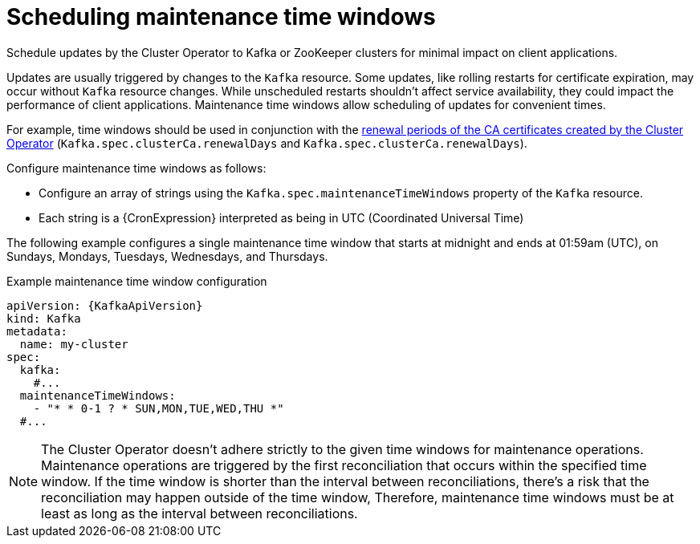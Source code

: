// Module included in the following assemblies:
//
// assembly-maintenance-time-windows.adoc

[id='con-maintenance-time-window-definition-{context}']
= Scheduling maintenance time windows

[role="_abstract"]
Schedule updates by the Cluster Operator to Kafka or ZooKeeper clusters for minimal impact on client applications.

Updates are usually triggered by changes to the `Kafka` resource.
Some updates, like rolling restarts for certificate expiration, may occur without `Kafka` resource changes.
While unscheduled restarts shouldn't affect service availability, they could impact the performance of client applications.
Maintenance time windows allow scheduling of updates for convenient times.

For example, time windows should be used in conjunction with the xref:con-certificate-renewal-str[renewal periods of the CA certificates created by the Cluster Operator] (`Kafka.spec.clusterCa.renewalDays` and `Kafka.spec.clusterCa.renewalDays`).

Configure maintenance time windows as follows:

* Configure an array of strings using the `Kafka.spec.maintenanceTimeWindows` property of the `Kafka` resource.
* Each string is a {CronExpression} interpreted as being in UTC (Coordinated Universal Time)

The following example configures a single maintenance time window that starts at midnight and ends at 01:59am (UTC), on Sundays, Mondays, Tuesdays, Wednesdays, and Thursdays.

.Example maintenance time window configuration
[source,yaml,subs=attributes+]
----
apiVersion: {KafkaApiVersion}
kind: Kafka
metadata:
  name: my-cluster
spec:
  kafka:
    #...
  maintenanceTimeWindows:
    - "* * 0-1 ? * SUN,MON,TUE,WED,THU *"
  #...
----

NOTE: The Cluster Operator doesn't adhere strictly to the given time windows for maintenance operations. 
Maintenance operations are triggered by the first reconciliation that occurs within the specified time window. 
If the time window is shorter than the interval between reconciliations, there's a risk that the reconciliation may happen outside of the time window, 
Therefore, maintenance time windows must be at least as long as the interval between reconciliations.
